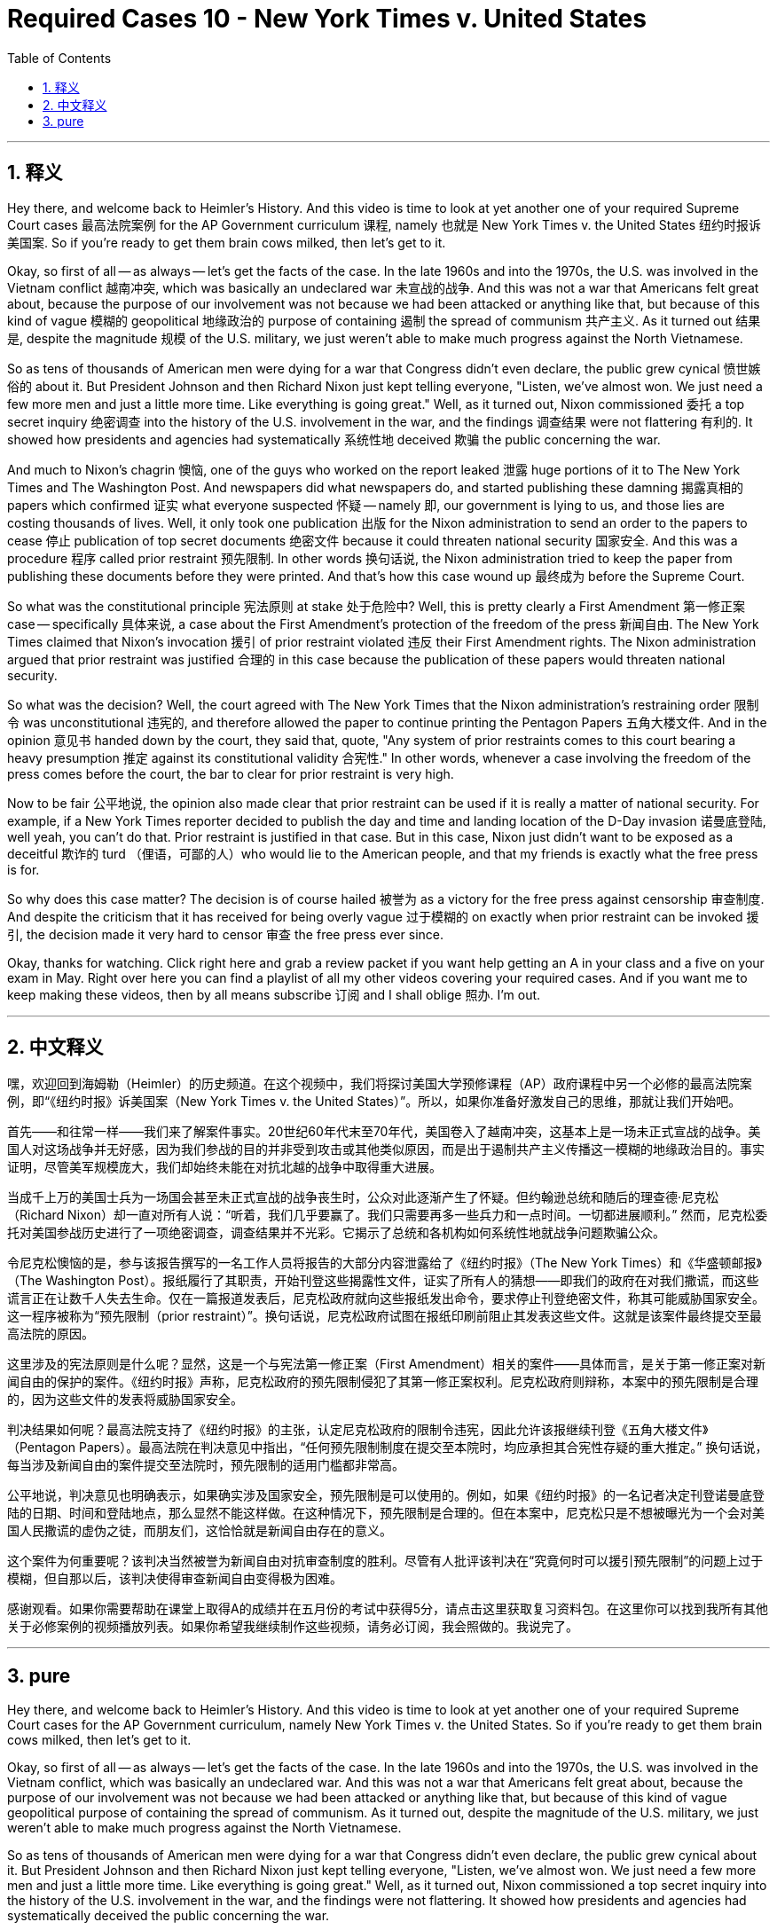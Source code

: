 
= Required Cases 10 - New York Times v. United States
:toc: left
:toclevels: 3
:sectnums:
:stylesheet: myAdocCss.css

'''

== 释义


Hey there, and welcome back to Heimler's History. And this video is time to look at yet another one of your required Supreme Court cases 最高法院案例 for the AP Government curriculum 课程, namely 也就是 New York Times v. the United States 纽约时报诉美国案. So if you're ready to get them brain cows milked, then let's get to it. +  

Okay, so first of all -- as always -- let's get the facts of the case. In the late 1960s and into the 1970s, the U.S. was involved in the Vietnam conflict 越南冲突, which was basically an undeclared war 未宣战的战争. And this was not a war that Americans felt great about, because the purpose of our involvement was not because we had been attacked or anything like that, but because of this kind of vague 模糊的 geopolitical 地缘政治的 purpose of containing 遏制 the spread of communism 共产主义. As it turned out 结果是, despite the magnitude 规模 of the U.S. military, we just weren't able to make much progress against the North Vietnamese. +  

So as tens of thousands of American men were dying for a war that Congress didn't even declare, the public grew cynical 愤世嫉俗的 about it. But President Johnson and then Richard Nixon just kept telling everyone, "Listen, we've almost won. We just need a few more men and just a little more time. Like everything is going great." Well, as it turned out, Nixon commissioned 委托 a top secret inquiry 绝密调查 into the history of the U.S. involvement in the war, and the findings 调查结果 were not flattering 有利的. It showed how presidents and agencies had systematically 系统性地 deceived 欺骗 the public concerning the war. +  

And much to Nixon's chagrin 懊恼, one of the guys who worked on the report leaked 泄露 huge portions of it to The New York Times and The Washington Post. And newspapers did what newspapers do, and started publishing these damning 揭露真相的 papers which confirmed 证实 what everyone suspected 怀疑 -- namely 即, our government is lying to us, and those lies are costing thousands of lives. Well, it only took one publication 出版 for the Nixon administration to send an order to the papers to cease 停止 publication of top secret documents 绝密文件 because it could threaten national security 国家安全. And this was a procedure 程序 called prior restraint 预先限制. In other words 换句话说, the Nixon administration tried to keep the paper from publishing these documents before they were printed. And that's how this case wound up 最终成为 before the Supreme Court. +  

So what was the constitutional principle 宪法原则 at stake 处于危险中? Well, this is pretty clearly a First Amendment 第一修正案 case -- specifically 具体来说, a case about the First Amendment's protection of the freedom of the press 新闻自由. The New York Times claimed that Nixon's invocation 援引 of prior restraint violated 违反 their First Amendment rights. The Nixon administration argued that prior restraint was justified 合理的 in this case because the publication of these papers would threaten national security. +  

So what was the decision? Well, the court agreed with The New York Times that the Nixon administration's restraining order 限制令 was unconstitutional 违宪的, and therefore allowed the paper to continue printing the Pentagon Papers 五角大楼文件. And in the opinion 意见书 handed down by the court, they said that, quote, "Any system of prior restraints comes to this court bearing a heavy presumption 推定 against its constitutional validity 合宪性." In other words, whenever a case involving the freedom of the press comes before the court, the bar to clear for prior restraint is very high. +  

Now to be fair 公平地说, the opinion also made clear that prior restraint can be used if it is really a matter of national security. For example, if a New York Times reporter decided to publish the day and time and landing location of the D-Day invasion 诺曼底登陆, well yeah, you can't do that. Prior restraint is justified in that case. But in this case, Nixon just didn't want to be exposed as a deceitful 欺诈的 turd （俚语，可鄙的人）who would lie to the American people, and that my friends is exactly what the free press is for. +  

So why does this case matter? The decision is of course hailed 被誉为 as a victory for the free press against censorship 审查制度. And despite the criticism that it has received for being overly vague 过于模糊的 on exactly when prior restraint can be invoked 援引, the decision made it very hard to censor 审查 the free press ever since. +  

Okay, thanks for watching. Click right here and grab a review packet if you want help getting an A in your class and a five on your exam in May. Right over here you can find a playlist of all my other videos covering your required cases. And if you want me to keep making these videos, then by all means subscribe 订阅 and I shall oblige 照办. I'm out. +

'''

== 中文释义


嘿，欢迎回到海姆勒（Heimler）的历史频道。在这个视频中，我们将探讨美国大学预修课程（AP）政府课程中另一个必修的最高法院案例，即“《纽约时报》诉美国案（New York Times v. the United States）”。所以，如果你准备好激发自己的思维，那就让我们开始吧。 +  

首先——和往常一样——我们来了解案件事实。20世纪60年代末至70年代，美国卷入了越南冲突，这基本上是一场未正式宣战的战争。美国人对这场战争并无好感，因为我们参战的目的并非受到攻击或其他类似原因，而是出于遏制共产主义传播这一模糊的地缘政治目的。事实证明，尽管美军规模庞大，我们却始终未能在对抗北越的战争中取得重大进展。 +  

当成千上万的美国士兵为一场国会甚至未正式宣战的战争丧生时，公众对此逐渐产生了怀疑。但约翰逊总统和随后的理查德·尼克松（Richard Nixon）却一直对所有人说：“听着，我们几乎要赢了。我们只需要再多一些兵力和一点时间。一切都进展顺利。” 然而，尼克松委托对美国参战历史进行了一项绝密调查，调查结果并不光彩。它揭示了总统和各机构如何系统性地就战争问题欺骗公众。 +  

令尼克松懊恼的是，参与该报告撰写的一名工作人员将报告的大部分内容泄露给了《纽约时报》（The New York Times）和《华盛顿邮报》（The Washington Post）。报纸履行了其职责，开始刊登这些揭露性文件，证实了所有人的猜想——即我们的政府在对我们撒谎，而这些谎言正在让数千人失去生命。仅在一篇报道发表后，尼克松政府就向这些报纸发出命令，要求停止刊登绝密文件，称其可能威胁国家安全。这一程序被称为“预先限制（prior restraint）”。换句话说，尼克松政府试图在报纸印刷前阻止其发表这些文件。这就是该案件最终提交至最高法院的原因。 +  

这里涉及的宪法原则是什么呢？显然，这是一个与宪法第一修正案（First Amendment）相关的案件——具体而言，是关于第一修正案对新闻自由的保护的案件。《纽约时报》声称，尼克松政府的预先限制侵犯了其第一修正案权利。尼克松政府则辩称，本案中的预先限制是合理的，因为这些文件的发表将威胁国家安全。 +  

判决结果如何呢？最高法院支持了《纽约时报》的主张，认定尼克松政府的限制令违宪，因此允许该报继续刊登《五角大楼文件》（Pentagon Papers）。最高法院在判决意见中指出，“任何预先限制制度在提交至本院时，均应承担其合宪性存疑的重大推定。” 换句话说，每当涉及新闻自由的案件提交至法院时，预先限制的适用门槛都非常高。 +  

公平地说，判决意见也明确表示，如果确实涉及国家安全，预先限制是可以使用的。例如，如果《纽约时报》的一名记者决定刊登诺曼底登陆的日期、时间和登陆地点，那么显然不能这样做。在这种情况下，预先限制是合理的。但在本案中，尼克松只是不想被曝光为一个会对美国人民撒谎的虚伪之徒，而朋友们，这恰恰就是新闻自由存在的意义。 +  

这个案件为何重要呢？该判决当然被誉为新闻自由对抗审查制度的胜利。尽管有人批评该判决在“究竟何时可以援引预先限制”的问题上过于模糊，但自那以后，该判决使得审查新闻自由变得极为困难。 +  

感谢观看。如果你需要帮助在课堂上取得A的成绩并在五月份的考试中获得5分，请点击这里获取复习资料包。在这里你可以找到我所有其他关于必修案例的视频播放列表。如果你希望我继续制作这些视频，请务必订阅，我会照做的。我说完了。 +

'''

== pure

Hey there, and welcome back to Heimler's History. And this video is time to look at yet another one of your required Supreme Court cases for the AP Government curriculum, namely New York Times v. the United States. So if you're ready to get them brain cows milked, then let's get to it.

Okay, so first of all -- as always -- let's get the facts of the case. In the late 1960s and into the 1970s, the U.S. was involved in the Vietnam conflict, which was basically an undeclared war. And this was not a war that Americans felt great about, because the purpose of our involvement was not because we had been attacked or anything like that, but because of this kind of vague geopolitical purpose of containing the spread of communism. As it turned out, despite the magnitude of the U.S. military, we just weren't able to make much progress against the North Vietnamese.

So as tens of thousands of American men were dying for a war that Congress didn't even declare, the public grew cynical about it. But President Johnson and then Richard Nixon just kept telling everyone, "Listen, we've almost won. We just need a few more men and just a little more time. Like everything is going great." Well, as it turned out, Nixon commissioned a top secret inquiry into the history of the U.S. involvement in the war, and the findings were not flattering. It showed how presidents and agencies had systematically deceived the public concerning the war.

And much to Nixon's chagrin, one of the guys who worked on the report leaked huge portions of it to The New York Times and The Washington Post. And newspapers did what newspapers do, and started publishing these damning papers which confirmed what everyone suspected -- namely, our government is lying to us, and those lies are costing thousands of lives. Well, it only took one publication for the Nixon administration to send an order to the papers to cease publication of top secret documents because it could threaten national security. And this was a procedure called prior restraint. In other words, the Nixon administration tried to keep the paper from publishing these documents before they were printed. And that's how this case wound up before the Supreme Court.

So what was the constitutional principle at stake? Well, this is pretty clearly a First Amendment case -- specifically, a case about the First Amendment's protection of the freedom of the press. The New York Times claimed that Nixon's invocation of prior restraint violated their First Amendment rights. The Nixon administration argued that prior restraint was justified in this case because the publication of these papers would threaten national security.

So what was the decision? Well, the court agreed with The New York Times that the Nixon administration's restraining order was unconstitutional, and therefore allowed the paper to continue printing the Pentagon Papers. And in the opinion handed down by the court, they said that, quote, "Any system of prior restraints comes to this court bearing a heavy presumption against its constitutional validity." In other words, whenever a case involving the freedom of the press comes before the court, the bar to clear for prior restraint is very high.

Now to be fair, the opinion also made clear that prior restraint can be used if it is really a matter of national security. For example, if a New York Times reporter decided to publish the day and time and landing location of the D-Day invasion, well yeah, you can't do that. Prior restraint is justified in that case. But in this case, Nixon just didn't want to be exposed as a deceitful turd who would lie to the American people, and that my friends is exactly what the free press is for.

So why does this case matter? The decision is of course hailed as a victory for the free press against censorship. And despite the criticism that it has received for being overly vague on exactly when prior restraint can be invoked, the decision made it very hard to censor the free press ever since.

Okay, thanks for watching. Click right here and grab a review packet if you want help getting an A in your class and a five on your exam in May. Right over here you can find a playlist of all my other videos covering your required cases. And if you want me to keep making these videos, then by all means subscribe and I shall oblige. I'm out.

'''

